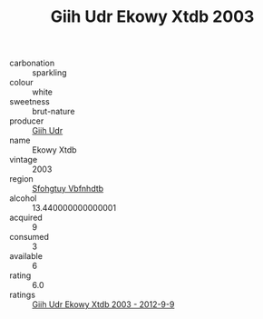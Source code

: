 :PROPERTIES:
:ID:                     7f4c46c3-87c8-440f-b9d9-c5eaf2e61be8
:END:
#+TITLE: Giih Udr Ekowy Xtdb 2003

- carbonation :: sparkling
- colour :: white
- sweetness :: brut-nature
- producer :: [[id:38c8ce93-379c-4645-b249-23775ff51477][Giih Udr]]
- name :: Ekowy Xtdb
- vintage :: 2003
- region :: [[id:6769ee45-84cb-4124-af2a-3cc72c2a7a25][Sfohgtuy Vbfnhdtb]]
- alcohol :: 13.440000000000001
- acquired :: 9
- consumed :: 3
- available :: 6
- rating :: 6.0
- ratings :: [[id:bd60a20c-c9a0-47df-9d85-244c7e938680][Giih Udr Ekowy Xtdb 2003 - 2012-9-9]]


